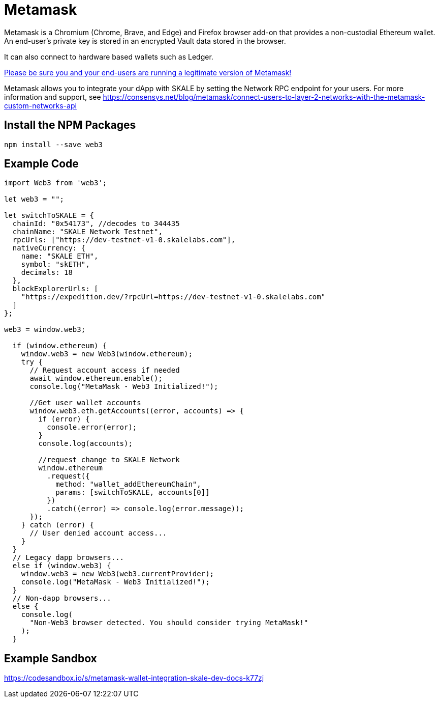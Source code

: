 = Metamask

Metamask is a Chromium (Chrome, Brave, and Edge) and Firefox browser add-on that provides a non-custodial Ethereum wallet. An end-user's private key is stored in an encrypted Vault data stored in the browser.

It can also connect to hardware based wallets such as Ledger. 

https://medium.com/mycrypto/how-to-ensure-youre-running-the-legitimate-version-of-metamask-5fcd8ab32b96[Please be sure you and your end-users are running a legitimate version of Metamask!] 

Metamask allows you to integrate your dApp with SKALE by setting the Network RPC endpoint for your users. For more information and support, see <https://consensys.net/blog/metamask/connect-users-to-layer-2-networks-with-the-metamask-custom-networks-api>

== Install the NPM Packages

```shell
npm install --save web3
```

== Example Code

```javascript
import Web3 from 'web3';

let web3 = "";

let switchToSKALE = {
  chainId: "0x54173", //decodes to 344435
  chainName: "SKALE Network Testnet",
  rpcUrls: ["https://dev-testnet-v1-0.skalelabs.com"],
  nativeCurrency: {
    name: "SKALE ETH",
    symbol: "skETH",
    decimals: 18
  },
  blockExplorerUrls: [
    "https://expedition.dev/?rpcUrl=https://dev-testnet-v1-0.skalelabs.com"
  ]
};

web3 = window.web3;

  if (window.ethereum) {
    window.web3 = new Web3(window.ethereum);
    try {
      // Request account access if needed
      await window.ethereum.enable();
      console.log("MetaMask - Web3 Initialized!");

      //Get user wallet accounts
      window.web3.eth.getAccounts((error, accounts) => {
        if (error) {
          console.error(error);
        }
        console.log(accounts);

        //request change to SKALE Network
        window.ethereum
          .request({
            method: "wallet_addEthereumChain",
            params: [switchToSKALE, accounts[0]]
          })
          .catch((error) => console.log(error.message));
      });
    } catch (error) {
      // User denied account access...
    }
  }
  // Legacy dapp browsers...
  else if (window.web3) {
    window.web3 = new Web3(web3.currentProvider);
    console.log("MetaMask - Web3 Initialized!");
  }
  // Non-dapp browsers...
  else {
    console.log(
      "Non-Web3 browser detected. You should consider trying MetaMask!"
    );
  }
```

== Example Sandbox

<https://codesandbox.io/s/metamask-wallet-integration-skale-dev-docs-k77zj>